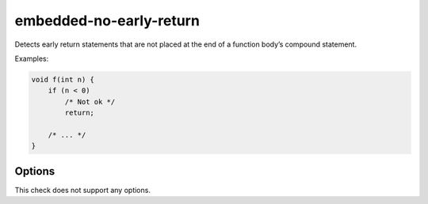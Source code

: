 .. title:: clang-tidy - embedded-no-early-return

embedded-no-early-return
========================

Detects early return statements that are not placed at the end of
a function body’s compound statement.

Examples:

.. code-block:: c++

  void f(int n) {
      if (n < 0)
          /* Not ok */
          return;

      /* ... */
  }


Options
-------

This check does not support any options.

